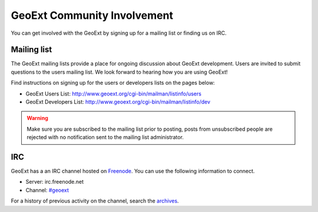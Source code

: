 ============================
GeoExt Community Involvement
============================

You can get involved with the GeoExt by signing up for a mailing list or finding
us on IRC.

Mailing list
------------

The GeoExt mailing lists provide a place for ongoing discussion about GeoExt
development.  Users are invited to submit questions to the users mailing list.
We look forward to hearing how you are using GeoExt!

Find instructions on signing up for the users or developers lists on the pages
below:

* GeoExt Users List: http://www.geoext.org/cgi-bin/mailman/listinfo/users
* GeoExt Developers List: http://www.geoext.org/cgi-bin/mailman/listinfo/dev

.. warning::
   Make sure you are subscribed to the mailing list prior to posting, posts
   from unsubscribed people are rejected with no notification sent to the
   mailing list administrator.

IRC
---

GeoExt has a an IRC channel hosted on `Freenode <http://freenode.net/>`_. You
can use the following information to connect.

* Server: irc.freenode.net
* Channel: `#geoext <irc://irc.freenode.net/#geoext>`_

For a history of previous activity on the channel, search the `archives
<http://geo.openplans.org/~georj/cgi-bin/log.cgi/geoext/>`_.






